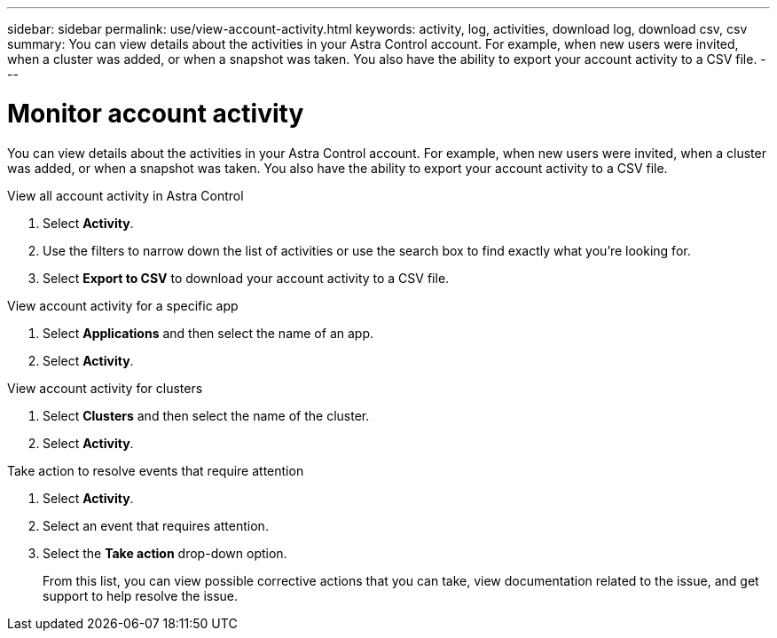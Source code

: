 ---
sidebar: sidebar
permalink: use/view-account-activity.html
keywords: activity, log, activities, download log, download csv, csv
summary: You can view details about the activities in your Astra Control account. For example, when new users were invited, when a cluster was added, or when a snapshot was taken. You also have the ability to export your account activity to a CSV file.
---

= Monitor account activity
:hardbreaks:
:icons: font
:imagesdir: ../media/use/

[.lead]
//IE NOTE: Nearly identical to comparable ACS topic
You can view details about the activities in your Astra Control account. For example, when new users were invited, when a cluster was added, or when a snapshot was taken. You also have the ability to export your account activity to a CSV file.

.View all account activity in Astra Control

. Select *Activity*.

. Use the filters to narrow down the list of activities or use the search box to find exactly what you're looking for.

. Select *Export to CSV* to download your account activity to a CSV file.

.View account activity for a specific app

. Select *Applications* and then select the name of an app.

. Select *Activity*.

.View account activity for clusters

. Select *Clusters* and then select the name of the cluster.

. Select *Activity*.

.Take action to resolve events that require attention

. Select *Activity*.

. Select an event that requires attention.

. Select the *Take action* drop-down option.
+
From this list, you can view possible corrective actions that you can take, view documentation related to the issue, and get support to help resolve the issue.
